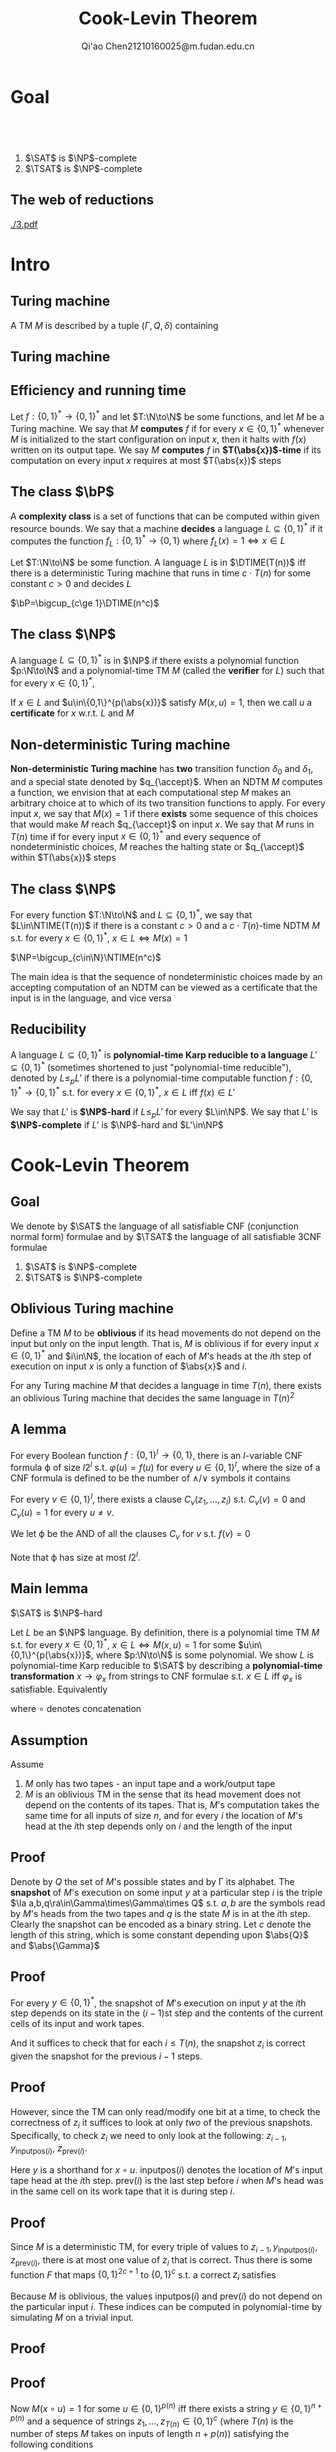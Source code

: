 #+TITLE: Cook-Levin Theorem
#+AUTHOR: Qi'ao Chen@@latex:\\@@21210160025@m.fudan.edu.cn
#+startup: beamer
#+LaTeX_CLASS: beamer
#+OPTIONS: H:2
#+BEAMER_FRAME_LEVEL: 2
#+EMAIL: 21210160025@m.fudan.edu.cn
#+LATEX_HEADER: \mode<beamer>{\usetheme{Madrid}}
#+LATEX_HEADER: \input{preamble.tex}
#+LATEX_HEADER: \def \TIME {\text{TIME}}
#+LATEX_HEADER: \def \EXP {\textbf{EXP}}
#+LATEX_HEADER: \def \SPACE {\textbf{SPACE}}
#+LATEX_HEADER: \def \PSPACE {\textbf{PSPACE}}
#+LATEX_HEADER: \def \NPSPACE {\textbf{NPSPACE}}
#+LATEX_HEADER: \def \NSPACE {\textbf{NSPACE}}
#+LATEX_HEADER: \def \coNSPACE {\textbf{coNSPACE}}
#+LATEX_HEADER: \def \NTIME {\textbf{NTIME}}
#+LATEX_HEADER: \def \NP {\textbf{NP}}
#+LATEX_HEADER: \def \coNP {\textbf{coNP}}
#+LATEX_HEADER: \def \NEXP {\textbf{NEXP}}
#+LATEX_HEADER: \def \NE {\textbf{NE}}
#+LATEX_HEADER: \def \NL {\textbf{NL}}
#+LATEX_HEADER: \def \coNL {\textbf{coNL}}
#+LATEX_HEADER: \def \Pspoly {\textbf{P}/poly}
#+LATEX_HEADER: \def \AC {\text{AC}}
#+LATEX_HEADER: \def \BPP {\textbf{BPP}}
#+LATEX_HEADER: \def \start {\text{start}}
#+LATEX_HEADER: \def \tend {\text{end}}
#+LATEX_HEADER: \def \halt {\text{halt}}
#+LATEX_HEADER: \def \pad {\text{pad}}
#+LATEX_HEADER: \def \HALT {\text{HALT}}
#+LATEX_HEADER: \def \DTIME {\textbf{DTIME}}
#+LATEX_HEADER: \def \NP {\textbf{NP}}
#+LATEX_HEADER: \def \INDSET {\texttt{INDSET}}
#+LATEX_HEADER: \def \accept {\text{accept}}
#+LATEX_HEADER: \def \TMSAT {\texttt{TMSAT}}
#+LATEX_HEADER: \def \SAT {\texttt{SAT}}
#+LATEX_HEADER: \def \TSAT {\texttt{3SAT}}
#+LATEX_HEADER: \def \ZOIPROG {\texttt{1/0 IPROG}}
#+LATEX_HEADER: \def \dHAMPATH {\texttt{dHAMPATH}}
#+LATEX_HEADER: \def \TAUTOLOGY {\texttt{TAUTOLOGY}}
#+LATEX_HEADER: \def \PATH {\texttt{PATH}}
#+LATEX_HEADER: \def \TQBF {\texttt{TQBF}}
* Goal
** ​​
    #+ATTR_LATEX: :options [Cook-Levin Theorem]
    #+BEGIN_theorem
    1. \(\SAT\) is \(\NP\)-complete
    2. \(\TSAT\) is \(\NP\)-complete
    #+END_theorem


** The web of reductions
    #+ATTR_LATEX: :width .8\textwidth :angle 90
    #+NAME:
    #+CAPTION:
    [[./3.pdf]]


* Intro
** Turing machine
    #+ATTR_LATEX: :options []
    #+BEGIN_definition
    A TM \(M\) is described by a tuple \((\Gamma,Q,\delta)\) containing
    * A finite set \Gamma of the symbols that \(M\)'s tapes can contain. We assume that \Gamma contains a
      designated "blank" symbol, denoted \(\Box\); a designated "start" symbol, denoted \(\rhd\);
      and the numbers 0 and 1. We call \Gamma the *alphabet* of \(M\)
    * A finite set \(Q\) of possible states \(M\)' register can be in. We assume that \(Q\) contains
      a designated start state, denoted \(q_{\start}\), and a designated halting state, denoted \(q_{\halt}\)
    * A function \(\delta:Q\times\Gamma^k\to Q\times\Gamma^{k-1}\times\{\text{L,S,R}\}^k\),
      where \(k\ge2\), describing the rules \(M\) use in performing each step. This function is
      called the *transition function* of \(M\)
    #+END_definition
** Turing machine
    #+ATTR_LATEX: :width .7\textwidth
    #+NAME:
    #+CAPTION:
    [[./6.png]]
** Efficiency and running time
    #+ATTR_LATEX: :options [Computing a function and running time]
    #+BEGIN_definition
    Let \(f:\{0,1\}^*\to\{0,1\}^*\) and let \(T:\N\to\N\) be some functions, and let \(M\) be a Turing
    machine. We say that \(M\) *computes* \(f\) if for every \(x\in\{0,1\}^*\) whenever \(M\) is
    initialized to the start configuration on input \(x\), then it halts with \(f(x)\) written on
    its output tape. We say \(M\) *computes* \(f\) in *\(T(\abs{x})\)-time* if its computation on every
    input \(x\) requires at most \(T(\abs{x})\) steps
    #+END_definition
** The class \texorpdfstring{\(\bP\)}{P}
    A *complexity class* is a set of functions that can be computed within given resource bounds. We
    say that a machine *decides* a language \(L\subseteq\{0,1\}^*\) if it computes the
    function \(f_L:\{0,1\}^*\to\{0,1\}\) where \(f_L(x)=1\Leftrightarrow x\in L\)

    #+ATTR_LATEX: :options []
    #+BEGIN_definition
    Let \(T:\N\to\N\) be some function. A language \(L\) is in \(\DTIME(T(n))\) iff there is a
    deterministic Turing machine that runs in time \(c\cdot T(n)\) for some constant \(c>0\) and decides \(L\)
    #+END_definition

    #+ATTR_LATEX: :options []
    #+BEGIN_definition
    \(\bP=\bigcup_{c\ge 1}\DTIME(n^c)\)
    #+END_definition
** The class \texorpdfstring{\(\NP\)}{NP}
    #+ATTR_LATEX: :options []
    #+BEGIN_definition
    A language \(L\subseteq\{0,1\}^*\) is in \(\NP\) if there exists a polynomial function \(p:\N\to\N\) and a
    polynomial-time TM \(M\) (called the *verifier* for \(L\)) such that for every \(x\in\{0,1\}^*\),
    \begin{equation*}
    x\in L\Leftrightarrow\exists u\in\{0,1\}^{p(\abs{x})} \text{ s.t. } M(x,u)=1
    \end{equation*}
    If \(x\in L\) and \(u\in\{0,1\}^{p(\abs{x})}\) satisfy \(M(x,u)=1\), then we call \(u\) a *certificate*
    for \(x\) w.r.t. \(L\) and \(M\)
    #+END_definition
** Non-deterministic Turing machine
    #+ATTR_LATEX: :options []
    #+BEGIN_definition
     *Non-deterministic Turing machine* has *two* transition function \(\delta_0\) and \(\delta_1\), and a special state denoted
     by \(q_{\accept}\). When an NDTM \(M\) computes a function, we envision that at each
     computational step \(M\) makes an arbitrary choice at to which of its two transition functions
     to apply. For every input \(x\), we say that \(M(x)=1\) if there *exists* some sequence of this
     choices that would make \(M\) reach \(q_{\accept}\) on input \(x\). We say that \(M\) runs
     in \(T(n)\) time if for every input \(x\in\{0,1\}^*\) and every sequence of nondeterministic
     choices, \(M\) reaches the halting state or \(q_{\accept}\) within \(T(\abs{x})\) steps
    #+END_definition

** The class \texorpdfstring{\(\NP\)}{NP}
    #+ATTR_LATEX: :options []
    #+BEGIN_definition
    For every function \(T:\N\to\N\) and \(L\subseteq\{0,1\}^*\), we say that \(L\in\NTIME(T(n))\) if there is a
    constant \(c>0\) and a \(c\cdot T(n)\)-time NDTM \(M\) s.t. for
    every \(x\in\{0,1\}^*\), \(x\in L\Leftrightarrow M(x)=1\)
    #+END_definition

    #+ATTR_LATEX: :options []
    #+BEGIN_theorem
    \(\NP=\bigcup_{c\in\N}\NTIME(n^c)\)
    #+END_theorem

    #+BEGIN_proof
    The main idea is that the sequence of nondeterministic choices made by an accepting computation
    of an NDTM  can be viewed as a certificate that the input is in the language, and vice versa
    #+END_proof

** Reducibility
     #+ATTR_LATEX: :options []
     #+BEGIN_definition
     A language \(L\subseteq\{0,1\}^*\) is *polynomial-time Karp reducible to a
     language* \(L'\subseteq\{0,1\}^*\) (sometimes shortened to just "polynomial-time reducible"), denoted
     by \(L\le_p L'\) if there is a polynomial-time
     computable function \(f:\{0,1\}^*\to\{0,1\}^*\) s.t. for every \(x\in\{0,1\}^*\),
     \(x\in L\) iff \(f(x)\in L'\)

     We say that \(L'\) is *\(\NP\)-hard* if \(L\le_pL'\) for every \(L\in\NP\). We say that \(L'\)
     is *\(\NP\)-complete* if \(L'\) is \(\NP\)-hard and \(L'\in\NP\)
     #+END_definition
* Cook-Levin Theorem
** Goal
     We denote by \(\SAT\) the language of all satisfiable CNF (conjunction normal form) formulae and by \(\TSAT\) the
     language of all satisfiable 3CNF formulae

     #+ATTR_LATEX: :options [Cook-Levin Theorem]
     #+BEGIN_theorem
     1. \(\SAT\) is \(\NP\)-complete
     2. \(\TSAT\) is \(\NP\)-complete
     #+END_theorem

** Oblivious Turing machine
    #+ATTR_LATEX: :options []
    #+BEGIN_definition
    Define a TM \(M\) to be *oblivious* if its head movements do not depend on the input but only on
    the input length. That is, \(M\) is oblivious if for every input \(x\in\{0,1\}^*\) and \(i\in\N\), the
    location of each of \(M\)'s heads at the \(i\)th step of execution on input \(x\) is only a
    function of \(\abs{x}\) and \(i\).
    #+END_definition

    #+ATTR_LATEX: :options []
    #+BEGIN_theorem
    For any Turing machine \(M\) that decides a language in time \(T(n)\), there exists an oblivious
    Turing machine that decides the same language in \(T(n)^2\)
    #+END_theorem
** A lemma
     #+ATTR_LATEX: :options []
     #+BEGIN_lemma
     For every Boolean function \(f:\{0,1\}^l\to\{0,1\}\), there is an \(l\)-variable CNF formula \varphi
     of size \(l2^l\) s.t. \(\varphi(u)=f(u)\) for every \(u\in\{0,1\}^l\), where the size of a CNF
     formula is defined to be the number of \(\wedge/\vee\) symbols it contains
     #+END_lemma

     #+BEGIN_proof
     For every \(v\in\{0,1\}^l\), there exists a clause \(C_v(z_1,\dots,z_l)\) s.t. \(C_v(v)=0\)
     and \(C_v(u)=1\) for every \(u\neq v\).

     We let \varphi be the AND of all the clauses \(C_v\) for \(v\) s.t. \(f(v)=0\)
     \begin{equation*}
\varphi=\bigwedge_{v:f(v)=0}C_v(z_1,\dots,z_l)
     \end{equation*}
     Note that \varphi has size at most \(l2^l\).
     #+END_proof

** Main lemma
    #+ATTR_LATEX: :options []
    #+BEGIN_lemma
      \(\SAT\) is \(\NP\)-hard
    #+END_lemma

    #+BEGIN_proof
     Let \(L\) be an \(\NP\) language. By definition, there is a polynomial time TM \(M\) s.t. for
     every \(x\in\{0,1\}^*\), \(x\in L\Leftrightarrow M(x,u)=1\) for
     some \(u\in\{0,1\}^{p(\abs{x})}\), where \(p:\N\to\N\) is some polynomial. We show \(L\) is
     polynomial-time Karp reducible to \(\SAT\) by describing a *polynomial-time
     transformation* \(x\to\varphi_x\) from strings to CNF formulae s.t. \(x\in L\) iff \(\varphi_x\)
     is satisfiable. Equivalently
     \begin{equation*}
\varphi_x\in\SAT \quad\text{ iff }\quad\exists u\in\{0,1\}^{p(\abs{x})}
\text{ s.t. }M(x\circ u)=1
     \end{equation*}
     where \(\circ\) denotes concatenation
    #+END_proof
** Assumption
     Assume
     1. \(M\) only has two tapes - an input tape and a work/output tape
     2. \(M\) is an oblivious TM in the sense that its head movement does not depend on the contents
        of its tapes. That is, \(M\)'s computation takes the same time for all inputs of size \(n\),
        and for every \(i\) the location of \(M\)'s head at the \(i\)th step depends only on \(i\)
        and the length of the input
** Proof
     Denote by \(Q\) the set of \(M\)'s possible states and by \Gamma its alphabet. The *snapshot*
     of \(M\)'s execution on some input \(y\) at a particular step \(i\) is the triple
     \(\la a,b,q\ra\in\Gamma\times\Gamma\times Q\) s.t. \(a,b\) are the symbols read by \(M\)'s
     heads from the two tapes and \(q\) is the state \(M\) is in at the \(i\)th step. Clearly the
     snapshot can be encoded as a binary string. Let \(c\) denote the length of this string, which
     is some constant depending upon \(\abs{Q}\) and \(\abs{\Gamma}\)

** Proof
     For every \(y\in\{0,1\}^*\), the snapshot of \(M\)'s execution on input \(y\) at the \(i\)th
     step depends on its state in the \((i-1)\)st step and the contents of the current cells of its
     input and work tapes.

     And it suffices to check that for each \(i\le T(n)\), the snapshot \(z_i\) is correct
     given the snapshot for the previous \(i-1\) steps.
** Proof
    However, since the TM can only read/modify
     one bit at a time, to check the correctness of \(z_i\) it suffices to look at only /two/ of the
     previous snapshots. Specifically, to check \(z_i\) we need to only look at the following:
     \(z_{i-1}\), \(y_{\text{inputpos}(i)}\), \(z_{\text{prev}(i)}\).

     Here \(y\) is a shorthand
     for \(x\circ u\). \(\text{inputpos}(i)\) denotes the location of \(M\)'s input tape head at
     the \(i\)th step. \(\text{prev}(i)\) is the last step before \(i\) when \(M\)'s head was in the
     same cell on its work tape that it is during step \(i\).
** Proof
     Since \(M\) is a deterministic TM, for every triple of values
     to \(z_{i-1},y_{\text{inputpos}(i)}\), \(z_{\text{prev}(i)}\), there is at most one value
     of \(z_i\) that is correct. Thus there is some function \(F\) that maps \(\{0,1\}^{2c+1}\)
     to \(\{0,1\}^c\) s.t. a correct \(z_i\) satisfies
     \begin{equation*}
z_i=F(z_{i-1},z_{\text{prev}(i)},y_{\text{inputpos}(i)})
     \end{equation*}

     Because \(M\) is oblivious, the values \(\text{inputpos}(i)\) and \(\text{prev}(i)\) do not
     depend on the particular input \(i\). These indices can be computed in polynomial-time by
     simulating \(M\) on a trivial input.
** Proof
    #+ATTR_LATEX: :width .8\textwidth
    #+NAME:
    #+CAPTION:
    [[./2.png]]
** Proof
    Now \(M(x\circ u)=1\) for some \(u\in\{0,1\}^{p(n)}\) iff
     there exists a string \(y\in\{0,1\}^{n+p(n)}\) and a sequence of strings
     \(z_1,\dots,z_{T(n)}\in\{0,1\}^c\) (where \(T(n)\) is the number of steps \(M\) takes on inputs
     of length \(n+p(n)\)) satisfying the following conditions
     1. The first \(n\) bits of \(y\) are equal to \(x\)
     2. The string \(z_1\) encodes the initial snapshot of \(M\). That is, \(z_1\) encodes the
        triple \(\la\rhd,\Box,q_{\start}\ra\).
     3. For every \(i\in\{2,\dots,T(n)\}\), \(z_i=F(z_{i-1},z_{\text{prev}(i)},y_{\text{inputpos}(i)})\).
     4. The last string \(z_{T(n)}\) encodes a snapshot where the machine halts and outputs 1
** Analysis
    * The formula \(\varphi_x\) will take variables \(y\in\{0,1\}^{n+p(n)}\)
      and \(z\in\{0,1\}^{cT(n)}\).

    * Condition 1 can be expressed as a CNF formula of size \(4n\)
    * Conditions 2 and 4 each depend on \(c\) variables and hence can be expressed by CNF formulae of
        size \(c2^c\)
    * Condition 3, which is an AND of \(T(n)\) conditions each  depending on at most \(3c+1\)
     variables, can be expressed as a CNF formula of size at most \(T(n)(3c+1)2^{3c+1}\).
    * ALL these conditions can be expressed as a CNF formula of size \(d(n+T(n))\) where d is some constant
    * this CNF formula can be computed in time polynomial in the running time of \(M\).
** 3SAT
     #+ATTR_LATEX: :options []
     #+BEGIN_lemma
     \(\SAT\le_p\TSAT\)
     #+END_lemma

     #+BEGIN_proof
     Suppose \varphi is a 4CNF. Let \(C\) be a clause of \varphi, say \(C=u_1\vee\baru_2\vee\baru_3\vee u_4\).
     We add a new variable \(z\) to the \varphi and replace \(C\) with the pair
     \(C_1=u_1\vee\baru_2\vee z\) and \(C_2=\baru_3\vee u_4\vee\barz\). If \(C\) is true, then there
     is an assignment to \(z\) that satisfies both \(C_1\) and \(C_2\). If \(C\) is false, then no
     matter what value we assign to \(z\) either \(C_1\) or \(C_2\) will be false.


     For every clause \(C\) of size \(k>3\), we change it into an equivalent pair of clauses \(C_1\)
     of size \(k-1\) and \(C_2\) of size 3.
     #+END_proof
** The web of reductions
    #+ATTR_LATEX: :width .8\textwidth :angle 90
    #+NAME:
    #+CAPTION:
    [[./3.pdf]]
